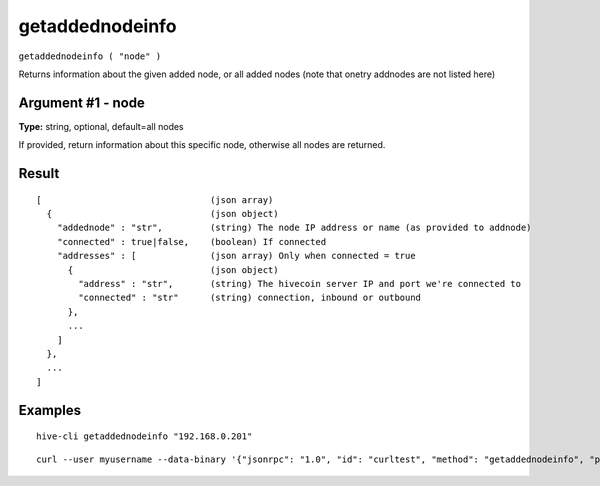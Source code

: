 .. This file is licensed under the Apache License 2.0 available on
   http://www.apache.org/licenses/.

getaddednodeinfo
================

``getaddednodeinfo ( "node" )``

Returns information about the given added node, or all added nodes
(note that onetry addnodes are not listed here)

Argument #1 - node
~~~~~~~~~~~~~~~~~~

**Type:** string, optional, default=all nodes

If provided, return information about this specific node, otherwise all nodes are returned.

Result
~~~~~~

::

  [                                (json array)
    {                              (json object)
      "addednode" : "str",         (string) The node IP address or name (as provided to addnode)
      "connected" : true|false,    (boolean) If connected
      "addresses" : [              (json array) Only when connected = true
        {                          (json object)
          "address" : "str",       (string) The hivecoin server IP and port we're connected to
          "connected" : "str"      (string) connection, inbound or outbound
        },
        ...
      ]
    },
    ...
  ]

Examples
~~~~~~~~


.. highlight:: shell

::

  hive-cli getaddednodeinfo "192.168.0.201"

::

  curl --user myusername --data-binary '{"jsonrpc": "1.0", "id": "curltest", "method": "getaddednodeinfo", "params": ["192.168.0.201"]}' -H 'content-type: text/plain;' http://127.0.0.1:9766/

